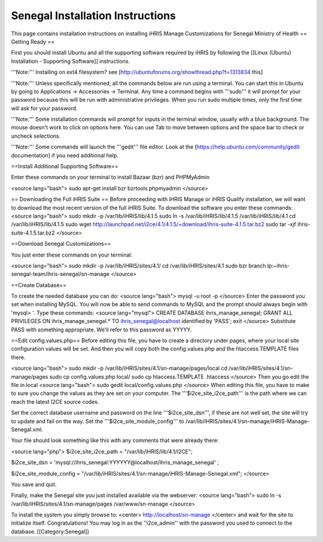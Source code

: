 Senegal Installation Instructions
=================================

This page contains installation instructions on installing iHRIS Manage Customizations for Senegal Ministry of Health
== Getting Ready ==


First you should install Ubuntu and all the supporting software required by iHRIS by following the [[Linux (Ubuntu) Installation - Supporting Software]] instructions.

'''Note:''' Installing on ext4 filesystem?  see [http://ubuntuforums.org/showthread.php?t=1313834 this]

'''Note:'''  Unless specifically mentioned, all the commands below are run using a terminal.  You can start this in Ubuntu by going to Applications -> Accessories -> Terminal.  Any time a command begins with '''sudo''' it will prompt for your password because this will be run with administrative privileges.  When you run sudo multiple times, only the first time will ask for your password.

'''Note:'''  Some installation commands will prompt for inputs in the terminal window, usually with a blue background.  The mouse doesn't work to click on options here.  You can use Tab to move between options and the space bar to check or uncheck selections.

'''Note:'''  Some commands will launch the '''gedit''' file editor.  Look at the [https://help.ubuntu.com/community/gedit documentation] if you need additional help.


==Install Additional Supporting Software==

Enter these commands on your terminal to install Bazaar (bzr) and PHPMyAdmin

<source lang="bash">
sudo apt-get install bzr bzrtools phpmyadmin
</source>

== Downloading the Full iHRIS Suite ==
Before proceeding with iHRIS Manage or iHRIS Qualify installation, we will want to download the most recent version of the full iHRIS Suite.  To download the software you enter these commands:
<source lang="bash">
sudo mkdir -p /var/lib/iHRIS/lib/4.1.5
sudo ln -s /var/lib/iHRIS/lib/4.1.5 /var/lib/iHRIS/lib/4.1
cd /var/lib/iHRIS/lib/4.1.5
sudo wget http://launchpad.net/i2ce/4.1/4.1.5/+download/ihris-suite-4.1.5.tar.bz2
sudo tar -xjf ihris-suite-4.1.5.tar.bz2
</source>


==Download Senegal Customizations==

You just enter these commands on your terminal:

<source lang="bash">
sudo mkdir -p /var/lib/iHRIS/sites/4.1/
cd /var/lib/iHRIS/sites/4.1
sudo bzr branch lp:~ihris-senegal-team/ihris-senegal/sn-manage
</source>

==Create Database==

To create the needed database you can do:
<source lang="bash">
mysql -u root -p
</source>
Enter the password you set when installing MySQL.  You will now be able to send commands to MySQL and the prompt should always begin with 'mysql> '.  Type these commands:
<source lang="mysql">
CREATE DATABASE ihris_manage_senegal;
GRANT ALL PRIVILEGES ON ihris_manage_senegal.* TO ihris_senegal@localhost identified by 'PASS';
exit
</source>
Substitute PASS with something appropriate.  We'll refer to this password as YYYYY.

==Edit config.values.php==
Before editing this file, you have to create a directory under pages, where your local site configuration values will be set. And then you will copy both the config.values.php and the htaccess.TEMPLATE files there.

<source lang="bash">
sudo mkdir -p /var/lib/iHRIS/sites/4.1/sn-manage/pages/local
cd /var/lib/iHRIS/sites/4.1/sn-manage/pages
sudo cp config.values.php local/
sudo cp htaccess.TEMPLATE .htaccess
</source>
Then you go edit the file in local
<source lang="bash">
sudo gedit local/config.values.php
</source>
When editing this file, you have to make to sure you change the values as they are set on your computer. The '''$i2ce_site_i2ce_path''' is the path where we can reach the latest I2CE source codes.

Set the correct database username and password on the line '''$i2ce_site_dsn''', if these are not well set, the site will try to update and fail on the way. Set the '''$i2ce_site_module_config''' to /var/lib/iHRIS/sites/4.1/sn-manage/iHRIS-Manage-Senegal.xml.

Your file should look something like this with any comments that were already there:

<source lang="php">
$i2ce_site_i2ce_path = "/var/lib/iHRIS/lib/4.1/I2CE";

$i2ce_site_dsn = 'mysql://ihris_senegal:YYYYYY@localhost/ihris_manage_senegal' ;

$i2ce_site_module_config = "/var/lib/iHRIS/sites/4.1/sn-manage/iHRIS-Manage-Senegal.xml";
</source>

You save and quit.

Finally, make the Senegal site you just installed available via the webserver:
<source lang="bash">
sudo ln -s /var/lib/iHRIS/sites/4.1/sn-manage/pages /var/www/sn-manage
</source>

To install the system you simply browse to:
<center>
http://localhost/sn-manage
</center>
and wait for the site to initialize itself.  Congratulations!  You may log in as the ''i2ce_admin'' with the password you used to connect to the database.
[[Category:Senegal]]
